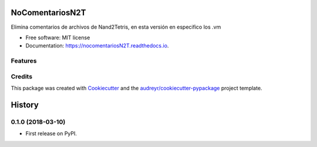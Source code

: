 ================
NoComentariosN2T
================


.. image:: https://img.shields.io/pypi/v/nocomentariosN2T.svg
        :target: https://pypi.python.org/pypi/nocomentariosN2T

.. image:: https://img.shields.io/travis/caladdd/nocomentariosN2T.svg
        :target: https://travis-ci.org/caladdd/nocomentariosN2T

.. image:: https://readthedocs.org/projects/nocomentariosN2T/badge/?version=latest
        :target: https://nocomentariosN2T.readthedocs.io/en/latest/?badge=latest
        :alt: Documentation Status




Elimina comentarios de archivos de Nand2Tetris, en esta versión en especifico los .vm

* Free software: MIT license
* Documentation: https://nocomentariosN2T.readthedocs.io.


Features
--------


Credits
-------

This package was created with Cookiecutter_ and the `audreyr/cookiecutter-pypackage`_ project template.

.. _Cookiecutter: https://github.com/audreyr/cookiecutter
.. _`audreyr/cookiecutter-pypackage`: https://github.com/audreyr/cookiecutter-pypackage


=======
History
=======

0.1.0 (2018-03-10)
------------------

* First release on PyPI.


